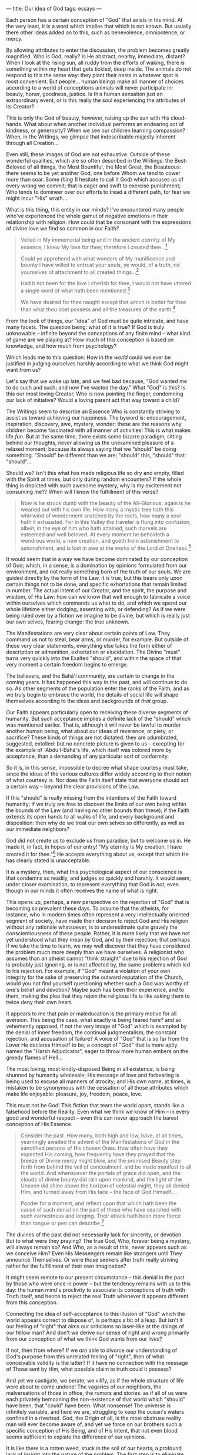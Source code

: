 :PROPERTIES:
:ID:       04970F78-9129-4005-BE98-CD4657313C26
:SLUG:     our-idea-of-god
:END:
---
title: Our idea of God
tags: essays
---

Each person has a certain conception of "God" that exists in his mind.
At the very least, it is a word which implies that which is not known.
But usually there other ideas added on to this, such as benevolence,
omnipotence, or mercy.

By allowing attributes to enter the discussion, the problem becomes
greatly magnified. Who is God, really? Is He abstract, nearby,
immediate, distant? When I look at the rising sun, all ruddy from the
efforts of waking, there /is/ something within my heart that gets
tickled, deep inside. The animals do not respond to this the same way:
they plant their nests in whatever spot is most convenient. But
people... human beings make all manner of choices according to a world
of conceptions animals will never participate in: beauty, honor,
goodness, justice. Is this human sensation just an extraordinary event,
or is this really the soul experiencing the attributes of its Creator?

This is only the God of beauty, however, raising up the sun with His
cloud-hands. What about when another individual performs an endearing
act of kindness, or generosity? When we see our children learning
compassion? When, in the Writings, we glimpse that indescribable majesty
inherent through all Creation...

Even still, these images of God are not exhaustive. Outside of these
wonderful qualities, which are so often described in the Writings: the
Best-Beloved of all things, the Most Bountiful, the Most Great, the
Beauteous: there seems to be yet another God, one before Whom we tend to
cower more than soar. Some /thing/ (I hesitate to call it God) which
accuses us of every wrong we commit; that is eager and swift to exercise
punishment; Who tends to domineer over our efforts to tread a different
path, for fear we might incur "His" wrath...

What is this thing, this entity in our minds? I've encountered many
people who've experienced the whole gamut of negative emotions in their
relationship with religion. How could that be consonant with the
expressions of divine love we find so common in our Faith?

#+BEGIN_QUOTE
Veiled in My immemorial being and in the ancient eternity of My essence,
I knew My love for thee; therefore I created thee...[fn:1]

Could ye apprehend with what wonders of My munificence and bounty I have
willed to entrust your souls, ye would, of a truth, rid yourselves of
attachment to all created things...[fn:2]

Had it not been for the love I cherish for thee, I would not have
uttered a single word of what hath been mentioned.[fn:3]

We have desired for thee naught except that which is better for thee
than what thou dost possess and all the treasures of the earth.[fn:4]

#+END_QUOTE

From the look of things, our "idea" of God must be quite intricate, and
have many facets. The question being: what of it is true? If God is
truly unknowable -- infinite beyond the conceptions of any finite mind
-- what kind of game are we playing at? How much of this conception is
based on knowledge, and how much from psychology?

Which leads me to this question: How in the /world/ could we ever be
justified in judging ourselves harshly according to what we think God
might want from us?

Let's say that we wake up late, and we feel bad because, "God wanted me
to do such and such; and now I've wasted the day." What "God" is this?
Is this our most loving Creator, Who is now pointing the finger,
condemning our lack of initiative? Would a loving parent act that way
toward a child?

The Writings seem to describe an Essence Who is constantly striving to
assist us toward achieving our happiness. The byword is: encouragement,
inspiration, discovery, awe, mystery, wonder; these are the reasons why
children become fascinated with all manner of activities! This is what
makes life /fun/. But at the same time, there exists some bizarre
paradigm, sitting behind our thoughts, never allowing us the unexamined
pleasure of a relaxed moment; because its always saying that we "should"
be doing something. "Should" be different than we are; "should" this,
"should" that: "should"...

Should we? Isn't this what has made religious life so dry and empty,
filled with the Spirit at times, but only during random encounters? If
the whole thing is depicted with such awesome mystery, why is my
excitement not consuming me?? When will I know the fulfillment of this
verse?

#+BEGIN_QUOTE
Now is he struck dumb with the beauty of the All-Glorious; again is he
wearied out with his own life. How many a mystic tree hath this
whirlwind of wonderment snatched by the roots, how many a soul hath it
exhausted. For in this Valley the traveler is flung into confusion,
albeit, in the eye of him who hath attained, such marvels are esteemed
and well beloved. At every moment he beholdeth a wondrous world, a new
creation, and goeth from astonishment to astonishment, and is lost in
awe at the works of the Lord of Oneness.[fn:5]

#+END_QUOTE

It would seem that in a way we have become dominated by our conception
of God; which, in a sense, is a domination by opinions formulated from
our environment, and not really something born of the truth of our
souls. We are guided directly by the form of the Law, it is true, but
this bears only upon certain things not to be done, and specific
exhortations that remain limited in number. The actual intent of our
Creator, and the spirit, the purpose and wisdom, of His Law: how can we
know that well enough to fabricate a voice within ourselves which
commands us what to do, and which we spend our whole lifetime either
dodging, assenting with, or defending? As if we were being ruled over by
a fiction we imagine to be divine, but which is really just our own
selves, fearing change: the true unknown.

The Manifestations are very clear about certain points of Law. They
command us not to steal, bear arms, or murder, for example. But outside
of these very clear statements, everything else takes the form either of
description or admonition, exhortation or elucidation. The Divine "must"
turns very quickly into the Exalted "should", and within the space of
that very moment a certain freedom begins to emerge.

The believers, and the Bahá'í community, are certain to change in the
coming years. It has happened this way in the past, and will continue to
do so. As other segments of the population enter the ranks of the Faith,
and as we truly begin to embrace the world, the details of social life
will shape themselves according to the ideas and backgrounds of /that/
group.

Our Faith appears particularly open to receiving these diverse segments
of humanity. But such acceptance implies a definite lack of the "should"
which was mentioned earlier. That is, although it will never be lawful
to murder another human being, what about our ideas of reverence, or
piety, or sacrifice? These kinds of things are not dictated: they are
adumbrated, suggested, extolled: but no concrete picture is given to us
-- excepting for the example of `Abdu'l-Bahá's life, which itself was
colored more by acceptance, than a demanding of any particular sort of
conformity.

So it is, in this sense, impossible to decree what shape courtesy must
take, since the ideas of the various cultures differ widely according to
their notion of what courtesy is. Nor does the Faith itself state that
everyone should act a certain way -- beyond the clear provisions of the
Law.

If this "should" is really missing from the intentions of the Faith
toward humanity; if we truly are free to discover the limits of our own
being within the bounds of the Law (and having no other bounds than
these); if the Faith extends its open hands to all walks of life, and
every background and disposition: then why do we treat our own selves so
differently, as well as our immediate neighbors?

God did not create us to exclude us from paradise, but to welcome us in.
He made it, in fact, in hopes of our entry! "My eternity is My creation,
I have created it for thee."[fn:6] He accepts everything about us,
except that which He has clearly stated is unacceptable.

It is a mystery, then, what this psychological aspect of our conscience
is that condemns so readily, and judges so quickly and harshly. It would
seem, under closer examination, to represent everything that God is
/not/, even though in our minds it often receives the name of what is
right.

This opens up, perhaps, a new perspective on the rejection of "God" that
is becoming so prevalent these days. To assume that the atheists, for
instance, who in modern times often represent a very intellectually
oriented segment of society, have made their decision to reject God and
His religion without any rationale whatsoever, is to underestimate quite
gravely the conscientiousness of these people. Rather, it is more likely
that we have not yet understood what they mean by God, and by their
rejection; that perhaps if we take the time to learn, we may well
discover that they have considered the problem much more deeply than we
have ourselves. A religionist who assumes than an atheist cannot "think
straight" due to his rejection of God is probably just ignoring, or is
not affected by, the same problems which led to his rejection. For
example, if "God" meant a violation of your own integrity for the sake
of preserving the outward reputation of the Church, would you not find
yourself questioning whether such a God was worthy of one's belief and
devotion? Maybe such has been their experience, and to them, making the
plea that they rejoin the religious life is like asking them to twice
deny their own heart.

It appears to me that pain or maleducation is the primary motive for all
aversion. This being the case, what exactly is being feared here? and so
vehemently opposed, if not the very image of "God" which is exampled by
the denial of inner freedom, the continual judgmentalism, the constant
rejection, and accusation of failure? A voice of "God" that is /so/ far
from the Lover He declares Himself to be; a concept of "God" that is
more aptly named the "Harsh Adjudicator", eager to throw more human
embers on the greedy flames of Hell...

The most loving, most kindly-disposed Being in all existence, is being
shunned by humanity wholesale; His message of love and forbearing is
being used to excuse all manners of atrocity; and His own name, at
times, is mistaken to be synonymous with the cessation of all those
attributes which make life enjoyable: pleasure, joy, freedom, peace,
love.

This must not be God! This fiction that tears the world apart, stands
like a falsehood before the Reality. Even what we think we know of Him
-- in every good and wonderful respect -- even this can never approach
the barest conception of His Essence.

#+BEGIN_QUOTE
Consider the past. How many, both high and low, have, at all times,
yearningly awaited the advent of the Manifestations of God in the
sanctified persons of His chosen Ones. How often have they expected His
coming, how frequently have they prayed that the breeze of Divine mercy
might blow, and the promised Beauty step forth from behind the veil of
concealment, and be made manifest to all the world. And whensoever the
portals of grace did open, and the clouds of divine bounty did rain upon
mankind, and the light of the Unseen did shine above the horizon of
celestial might, they all denied Him, and turned away from His face --
the face of God Himself....

Ponder for a moment, and reflect upon that which hath been the cause of
such denial on the part of those who have searched with such earnestness
and longing. Their attack hath been more fierce than tongue or pen can
describe.[fn:7]

#+END_QUOTE

The divines of the past did not necessarily lack for sincerity, or
devotion. But to what were they praying? The true God, Who, forever
being a mystery, will always remain so? And Who, as a result of this,
never appears such as we conceive Him? Even His Messengers remain like
strangers until They announce Themselves. Or were those seekers after
truth really striving rather for the fulfillment of their own
imagination?

It might seem remote to our present circumstance -- this denial in the
past by those who were once in power -- but the tendency remains with us
to this day: the human mind's proclivity to associate its conceptions of
truth with Truth itself, and hence to reject the real Truth whenever it
appears different from this conception.

Connecting the idea of self-acceptance to this illusion of "God" which
the world appears correct to dispose of, is perhaps a bit of a leap. But
isn't it our feeling of "right" that aims our criticisms so laser-like
at the doings of our fellow man? And don't we derive our sense of right
and wrong primarily from our conception of what we think God wants from
our lives?

If not, then from where? If we /are/ able to divorce our understanding
of God's purpose from this unrelated feeling of "right", then of what
conceivable validity is the latter? If it have no connection with the
message of Those sent by Him, what possible claim to truth could it
possess?

And yet we castigate, we berate, we vilify, as if the whole structure of
life were about to come undone! The vagaries of our neighbors, the
malversations of those in office, the rumors and stories: as if all of
us were each privately bemoaning the non-existence of that world which
"should" have been, that "could" have been. What nonsense! The universe
is infinitely variable, and here we are, struggling to keep the ocean's
waters confined in a riverbed. God, the Origin of all, is the most
obstruse reality man will ever become aware of, and yet we force on our
brothers such a specific conception of His Being, and of His intent,
that not even blood seems sufficient to expiate the difference of our
opinions.

It is like there is a rotten weed, stuck in the soil of our hearts; a
profound lack of insight into the nature of the problem. The first step
is to eliminate whatever conception exists there now. The second is
prevent any other from taking root so deeply. If those who have rejected
religion, and those who have accepted it, could bond together in their
common ignorance of His Reality, I think a much different sort of dialog
would emerge. We are all, as nature made us, participants in the same
physical and spiritual reality. Let's not dictate to each other what the
Unseen is, or claim that we have a conception of It. Perhaps, then,
those not wanting to be dictated to might prick up their ears, and
consider joining us in our appreciation of this sheer mystery of life.
Isn't that is what is, after all, to be alive: to feel the stirring of
the unknown; to hear the call of the unseen; to sense, forever deeply,
that something more -- simply /more/ -- must be?

#+BEGIN_QUOTE
Nor shall the seeker reach his goal unless he sacrifice all things. That
is, whatever he hath seen, and heard, and understood, all must he set at
naught, that he may enter the realm of the spirit, which is the City of
God. Labor is needed, if we are to seek Him; ardor is needed, if we are
to drink of the honey of reunion with Him; and if we taste of this cup,
we shall cast away the world.[fn:8]

#+END_QUOTE

[fn:1] Bahá'u'lláh, The Hidden Words of Bahá'u'lláh, p. 4

[fn:2] Gleanings from the Writings of Bahá'u'lláh, p. 326-327

[fn:3] Tablets of Bahá'u'lláh, p. 149

[fn:4] Bahá'u'lláh, Epistle to the Son of the Wolf, p. 48

[fn:5] Bahá'u'lláh, The Seven Valleys, p. 32

[fn:6] Bahá'u'lláh, The Hidden Words, p. 18

[fn:7] Bahá'u'lláh, The Kitáb-i-Íqán, pp. 4-5

[fn:8] Bahá'u'lláh, The Seven Valleys, p. 7
